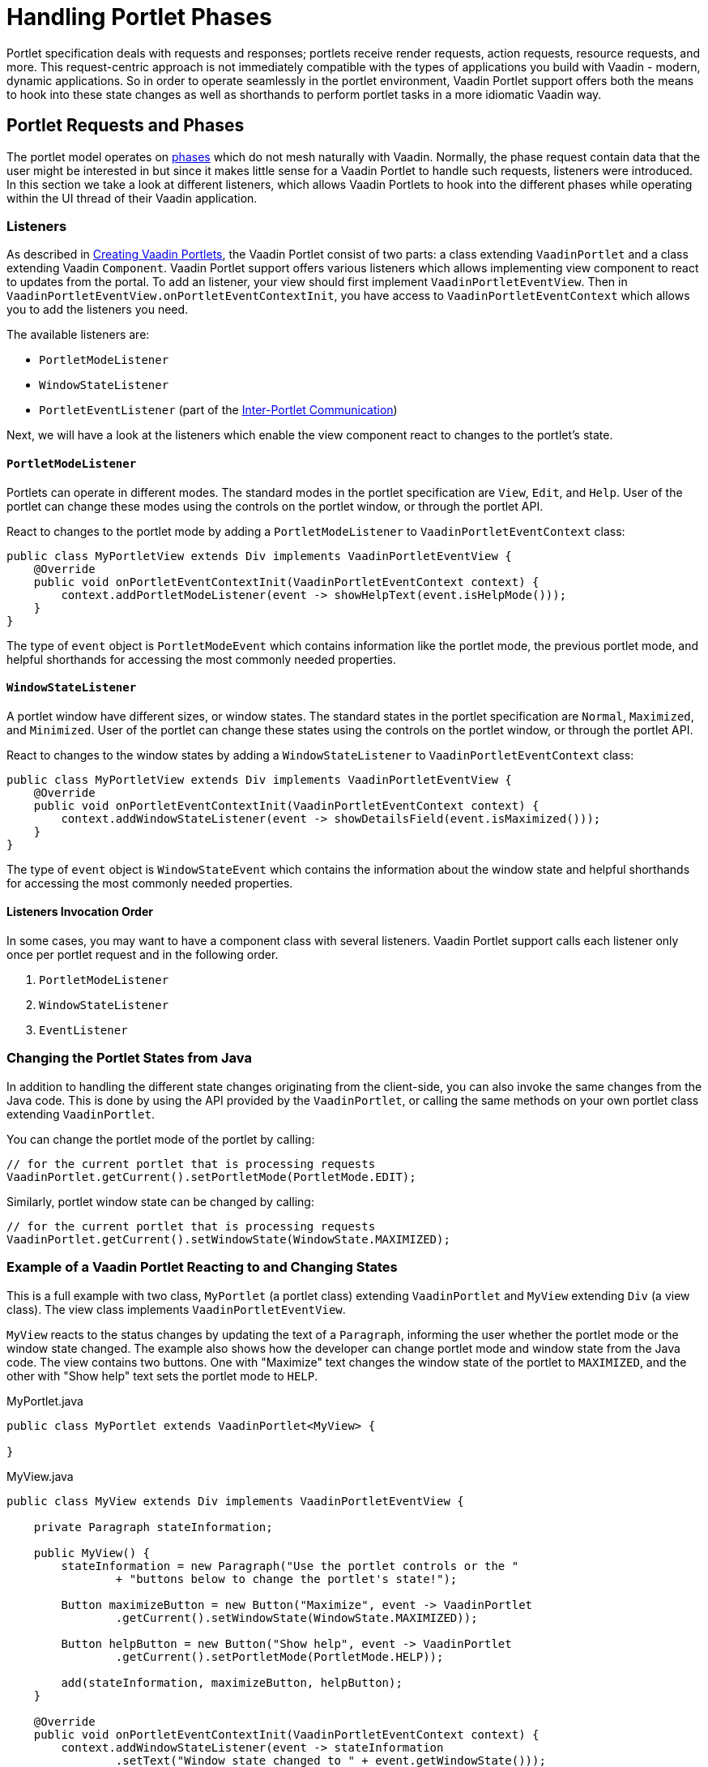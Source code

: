 = Handling Portlet Phases

Portlet specification deals with requests and responses; portlets receive render requests, action requests, resource requests, and more.
This request-centric approach is not immediately compatible with the types of applications you build with Vaadin - modern, dynamic applications.
So in order to operate seamlessly in the portlet environment, Vaadin Portlet support offers both the means to hook into these state changes as well as shorthands to perform portlet tasks in a more idiomatic Vaadin way.

== Portlet Requests and Phases

The portlet model operates on https://portals.apache.org/pluto/v301/portlet-api.html[phases] which do not mesh naturally with Vaadin.
Normally, the phase request contain data that the user might be interested in but since it makes little sense for a Vaadin Portlet to handle such requests, listeners were introduced.
In this section we take a look at different listeners, which allows Vaadin Portlets to hook into the different phases while operating within the UI thread of their Vaadin application.

=== Listeners
As described in <<creating-vaadin-portlets#,Creating Vaadin Portlets>>, the Vaadin Portlet consist of two parts: a class extending `VaadinPortlet` and a class extending Vaadin `Component`.
Vaadin Portlet support offers various listeners which allows implementing view component to react to updates from the portal.
To add an listener, your view should first implement `VaadinPortletEventView`.
Then in `VaadinPortletEventView.onPortletEventContextInit`, you have access to `VaadinPortletEventContext` which allows you to add the listeners you need.

The available listeners are:

- `PortletModeListener`
- `WindowStateListener`
- `PortletEventListener` (part of the <<inter-portlet-communication#,Inter-Portlet Communication>>)

Next, we will have a look at the listeners which enable the view component react to changes to the portlet's state.

==== `PortletModeListener`

Portlets can operate in different modes.
The standard modes in the portlet specification are `View`, `Edit`, and `Help`.
User of the portlet can change these modes using the controls on the portlet window, or through the portlet API.

React to changes to the portlet mode by adding a `PortletModeListener` to `VaadinPortletEventContext` class:

[source,java]
----
public class MyPortletView extends Div implements VaadinPortletEventView {
    @Override
    public void onPortletEventContextInit(VaadinPortletEventContext context) {
        context.addPortletModeListener(event -> showHelpText(event.isHelpMode()));
    }
}
----

The type of `event` object is `PortletModeEvent` which contains information like the portlet mode, the previous portlet mode, and helpful shorthands for accessing the most commonly needed properties.

==== `WindowStateListener`

A portlet window have different sizes, or window states.
The standard states in the portlet specification are `Normal`, `Maximized`, and `Minimized`.
User of the portlet can change these states using the controls on the portlet window, or through the portlet API.

React to changes to the window states by adding a `WindowStateListener` to `VaadinPortletEventContext` class:

[source,java]
----
public class MyPortletView extends Div implements VaadinPortletEventView {
    @Override
    public void onPortletEventContextInit(VaadinPortletEventContext context) {
        context.addWindowStateListener(event -> showDetailsField(event.isMaximized()));
    }
}
----

The type of `event` object is `WindowStateEvent` which contains the information about the window state and helpful shorthands for accessing the most commonly needed properties.

==== Listeners Invocation Order

In some cases, you may want to have a component class with several listeners.
Vaadin Portlet support calls each listener only once per portlet request and in the following order.

1. `PortletModeListener`
2. `WindowStateListener`
3. `EventListener`

=== Changing the Portlet States from Java

In addition to handling the different state changes originating from the client-side, you can also invoke the same changes from the Java code.
This is done by using the API provided by the `VaadinPortlet`, or calling the same methods on your own portlet class extending `VaadinPortlet`.

You can change the portlet mode of the portlet by calling:

[source,java]
----
// for the current portlet that is processing requests
VaadinPortlet.getCurrent().setPortletMode(PortletMode.EDIT);
----

Similarly, portlet window state can be changed by calling:

[source,java]
----
// for the current portlet that is processing requests
VaadinPortlet.getCurrent().setWindowState(WindowState.MAXIMIZED);
----

=== Example of a Vaadin Portlet Reacting to and Changing States

This is a full example with two class, `MyPortlet` (a portlet class) extending `VaadinPortlet` and `MyView` extending `Div` (a view class).
The view class implements `VaadinPortletEventView`.

`MyView` reacts to the status changes by updating the text of a `Paragraph`, informing the user whether the portlet mode or the window state changed.
The example also shows how the developer can change portlet mode and window state from the Java code.
The view contains two buttons.
One with "Maximize" text changes the window state of the portlet to `MAXIMIZED`, and the other with "Show help" text sets the portlet mode to `HELP`.

.MyPortlet.java
[source,java]
----
public class MyPortlet extends VaadinPortlet<MyView> {

}
----

.MyView.java
[source,java]
----
public class MyView extends Div implements VaadinPortletEventView {

    private Paragraph stateInformation;

    public MyView() {
        stateInformation = new Paragraph("Use the portlet controls or the "
                + "buttons below to change the portlet's state!");

        Button maximizeButton = new Button("Maximize", event -> VaadinPortlet
                .getCurrent().setWindowState(WindowState.MAXIMIZED));

        Button helpButton = new Button("Show help", event -> VaadinPortlet
                .getCurrent().setPortletMode(PortletMode.HELP));

        add(stateInformation, maximizeButton, helpButton);
    }

    @Override
    public void onPortletEventContextInit(VaadinPortletEventContext context) {
        context.addWindowStateListener(event -> stateInformation
                .setText("Window state changed to " + event.getWindowState()));
        context.addPortletModeListener(event -> stateInformation
                .setText("Portlet mode changed to " + event.getPortletMode()));
    }
}
----

=== Using Handler interfaces

There is another way to listen to changes in window state and portlet mode.
In this way, instead of `VaadinPortletEventView`, your view should implement `WindowStateHandler` and/or `PortletModeHandler` interfaces.
The following example shows how to react to changes to window state using `WindowStateHandler` interface and changes to portlet mode using `PortletModeHandler` interface.

[source,java]
----
public class MyView extends Div
implements PortletModeHandler, WindowStateHandler {

    private Paragraph stateInformation = new Paragraph();

    public MyView() {
        add(stateInformation);
    }

    @Override
    public void portletModeChange(PortletModeEvent event) {
        stateInformation
                .setText("Portlet mode changed to " + event.getPortletMode());
    }

    @Override
    public void windowStateChange(WindowStateEvent event) {
        stateInformation
                .setText("Window state changed to " + event.getWindowState());
    }
}
----
